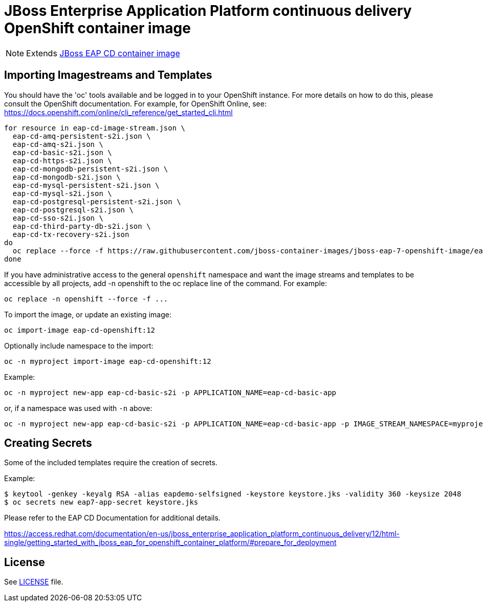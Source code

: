 # JBoss Enterprise Application Platform continuous delivery OpenShift container image

NOTE: Extends link:https://github.com/jboss-container-images/jboss-eap-7-image/tree/eap-cd[JBoss EAP CD container image]

## Importing Imagestreams and Templates

You should have the 'oc' tools available and be logged in to your OpenShift instance. For more details on how to do this, please consult the OpenShift documentation.
For example, for OpenShift Online, see: https://docs.openshift.com/online/cli_reference/get_started_cli.html
[source, bash]
----
for resource in eap-cd-image-stream.json \
  eap-cd-amq-persistent-s2i.json \
  eap-cd-amq-s2i.json \
  eap-cd-basic-s2i.json \
  eap-cd-https-s2i.json \
  eap-cd-mongodb-persistent-s2i.json \
  eap-cd-mongodb-s2i.json \
  eap-cd-mysql-persistent-s2i.json \
  eap-cd-mysql-s2i.json \
  eap-cd-postgresql-persistent-s2i.json \
  eap-cd-postgresql-s2i.json \
  eap-cd-sso-s2i.json \
  eap-cd-third-party-db-s2i.json \
  eap-cd-tx-recovery-s2i.json
do
  oc replace --force -f https://raw.githubusercontent.com/jboss-container-images/jboss-eap-7-openshift-image/eap-cd/templates/${resource}
done
----

If you have administrative access to the general `openshift` namespace and want the image streams and templates to be accessible by all projects, add -n openshift to the oc replace line of the command. For example:

[source, bash]
----
oc replace -n openshift --force -f ...
----

To import the image, or update an existing image:

[source, bash]
----
oc import-image eap-cd-openshift:12
----

Optionally include namespace to the import:
[source, bash]
----
oc -n myproject import-image eap-cd-openshift:12
----

Example:

[source, bash]
----
oc -n myproject new-app eap-cd-basic-s2i -p APPLICATION_NAME=eap-cd-basic-app
----

or, if a namespace was used with `-n` above:
[source, bash]
----
oc -n myproject new-app eap-cd-basic-s2i -p APPLICATION_NAME=eap-cd-basic-app -p IMAGE_STREAM_NAMESPACE=myproject
----

## Creating Secrets

Some of the included templates require the creation of secrets.

Example:
[source, bash]
----
$ keytool -genkey -keyalg RSA -alias eapdemo-selfsigned -keystore keystore.jks -validity 360 -keysize 2048
$ oc secrets new eap7-app-secret keystore.jks
----

Please refer to the EAP CD Documentation for additional details.

https://access.redhat.com/documentation/en-us/jboss_enterprise_application_platform_continuous_delivery/12/html-single/getting_started_with_jboss_eap_for_openshift_container_platform/#prepare_for_deployment

## License

See link:LICENSE[LICENSE] file.

